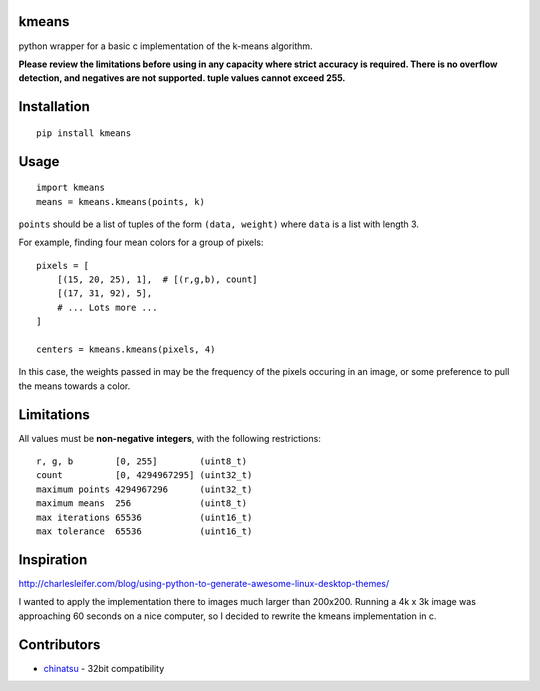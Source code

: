 kmeans
===================
.. image:: https://travis-ci.org/numberoverzero/kmeans.png?branch=master
   :target: https://travis-ci.org/numberoverzero/kmeans

python wrapper for a basic c implementation of the k-means algorithm.

**Please review the limitations before using in any capacity where strict
accuracy is required.  There is no overflow detection, and negatives are not
supported.  tuple values cannot exceed 255.**

Installation
===================
::

    pip install kmeans

Usage
===================
::

    import kmeans
    means = kmeans.kmeans(points, k)

``points`` should be a list of tuples of the form ``(data, weight)`` where
``data`` is a list with length 3.

For example, finding four mean colors for a group of pixels::

    pixels = [
        [(15, 20, 25), 1],  # [(r,g,b), count]
        [(17, 31, 92), 5],
        # ... Lots more ...
    ]

    centers = kmeans.kmeans(pixels, 4)

In this case, the weights passed in may be the frequency of the pixels occuring
in an image, or some preference to pull the means towards a color.

Limitations
===================

All values must be **non-negative** **integers**, with the following
restrictions::

    r, g, b        [0, 255]        (uint8_t)
    count          [0, 4294967295] (uint32_t)
    maximum points 4294967296      (uint32_t)
    maximum means  256             (uint8_t)
    max iterations 65536           (uint16_t)
    max tolerance  65536           (uint16_t)


Inspiration
===================

http://charlesleifer.com/blog/using-python-to-generate-awesome-linux-desktop-themes/

I wanted to apply the implementation there to images much larger than 200x200.
Running a 4k x 3k image was approaching 60 seconds on a nice computer, so I
decided to rewrite the kmeans implementation in c.

Contributors
===================

* chinatsu_ - 32bit compatibility

.. _chinatsu: https://github.com/chinatsu
